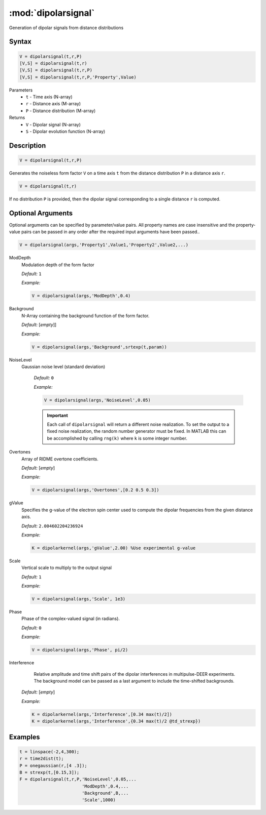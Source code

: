 .. highlight:: matlab
.. _dipolarsignal:

*********************
:mod:`dipolarsignal`
*********************

Generation of dipolar signals from distance distributions

Syntax
=========================================

.. code-block:: matlab

    V = dipolarsignal(t,r,P)
    [V,S] = dipolarsignal(t,r)
    [V,S] = dipolarsignal(t,r,P)
    [V,S] = dipolarsignal(t,r,P,'Property',Value)


Parameters
    *   ``t`` - Time axis (N-array)
    *   ``r`` - Distance axis (M-array)
    *   ``P`` - Distance distribution (M-array)

Returns
    *   ``V`` - Dipolar signal (N-array)
    *   ``S`` - Dipolar evolution function (N-array)


Description
=========================================

.. code-block:: matlab

    V = dipolarsignal(t,r,P)

Generates the noiseless form factor ``V`` on a time axis ``t`` from the distance distribution ``P`` in a distance axis ``r``.

.. code-block:: matlab

    V = dipolarsignal(t,r)

If no distribution ``P`` is provided, then the dipolar signal corresponding to a single distance ``r`` is computed.

Optional Arguments
=========================================
Optional arguments can be specified by parameter/value pairs. All property names are case insensitive and the property-value pairs can be passed in any order after the required input arguments have been passed..

.. code-block:: matlab

    V = dipolarsignal(args,'Property1',Value1,'Property2',Value2,...)


ModDepth
    Modulation depth of the form factor

    *Default:* ``1``

    *Example:*

    .. code-block:: matlab

       V = dipolarsignal(args,'ModDepth',0.4)


Background
    N-Array containing the background function of the form factor.

    *Default:* [*empty*]]

    *Example:*

    .. code-block:: matlab

       V = dipolarsignal(args,'Background',srtexp(t,param))

NoiseLevel
   Gaussian noise level (standard deviation)

    *Default:* ``0``

    *Example:*

    .. code-block:: matlab

        V = dipolarsignal(args,'NoiseLevel',0.05)

    .. Important::
       Each call of ``dipolarsignal`` will return a different noise realization. To set the output to a fixed noise realization, the random number generator must be fixed. In MATLAB this can be accomplished by calling ``rng(k)`` where ``k`` is some integer number.


Overtones
    Array of RIDME overtone coefficients.

    *Default:* [*empty*]

    *Example:*

    .. code-block:: matlab

        V = dipolarsignal(args,'Overtones',[0.2 0.5 0.3])

gValue
    Specifies the g-value of the electron spin center used to compute the dipolar frequencies from the given distance axis.

    *Default:* ``2.004602204236924``

    *Example:*

    .. code-block:: matlab

        K = dipolarkernel(args,'gValue',2.00) %Use experimental g-value

Scale
    Vertical scale to multiply to the output signal

    *Default:* ``1``

    *Example:*

    .. code-block:: matlab

        V = dipolarsignal(args,'Scale', 1e3)

Phase
    Phase of the complex-valued signal (in radians).

    *Default:* ``0``

    *Example:*

    .. code-block:: matlab

        V = dipolarsignal(args,'Phase', pi/2)

Interference
     Relative amplitude and time shift pairs of the dipolar interferences in multipulse-DEER experiments. The background model can be passed as a last argument to include the time-shifted backgrounds. 

    *Default:* [*empty*]

    *Example:*

    .. code-block:: matlab

        K = dipolarkernel(args,'Interference',[0.34 max(t)/2])
        K = dipolarkernel(args,'Interference',{0.34 max(t)/2 @td_strexp})


Examples
=========================================

.. code-block:: matlab


    t = linspace(-2,4,300);
    r = time2dist(t);
    P = onegaussian(r,[4 .3]);
    B = strexp(t,[0.15,3]);
    F = dipolarsignal(t,r,P,'NoiseLevel',0.05,...
                            'ModDepth',0.4,...
                            'Background',B,...
                            'Scale',1000)

.. image:: ../images/dipolarsignal1.svg
